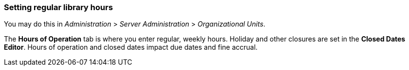 === Setting regular library hours ===

You may do this in _Administration_ > _Server Administration_ > _Organizational
Units_.

The *Hours of Operation* tab is where you enter regular, weekly hours. Holiday
and other closures are set in the *Closed Dates Editor*. Hours of operation and
closed dates impact due dates and fine accrual.

